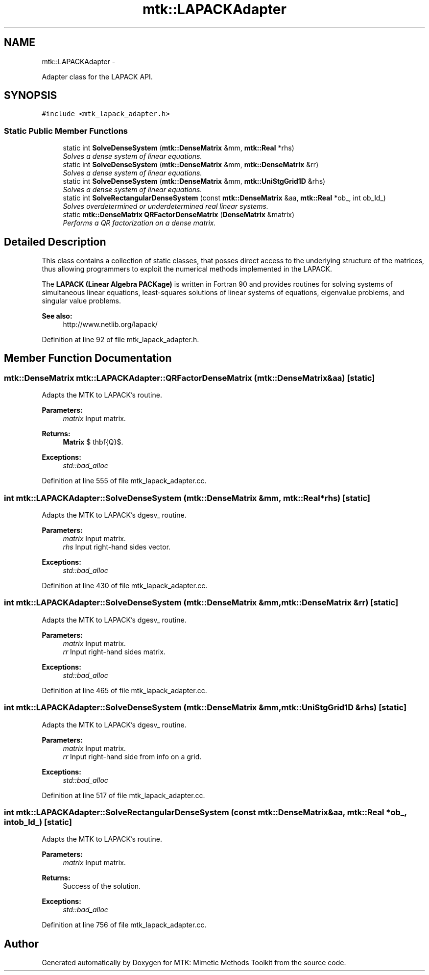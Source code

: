 .TH "mtk::LAPACKAdapter" 3 "Wed Nov 18 2015" "MTK: Mimetic Methods Toolkit" \" -*- nroff -*-
.ad l
.nh
.SH NAME
mtk::LAPACKAdapter \- 
.PP
Adapter class for the LAPACK API\&.  

.SH SYNOPSIS
.br
.PP
.PP
\fC#include <mtk_lapack_adapter\&.h>\fP
.SS "Static Public Member Functions"

.in +1c
.ti -1c
.RI "static int \fBSolveDenseSystem\fP (\fBmtk::DenseMatrix\fP &mm, \fBmtk::Real\fP *rhs)"
.br
.RI "\fISolves a dense system of linear equations\&. \fP"
.ti -1c
.RI "static int \fBSolveDenseSystem\fP (\fBmtk::DenseMatrix\fP &mm, \fBmtk::DenseMatrix\fP &rr)"
.br
.RI "\fISolves a dense system of linear equations\&. \fP"
.ti -1c
.RI "static int \fBSolveDenseSystem\fP (\fBmtk::DenseMatrix\fP &mm, \fBmtk::UniStgGrid1D\fP &rhs)"
.br
.RI "\fISolves a dense system of linear equations\&. \fP"
.ti -1c
.RI "static int \fBSolveRectangularDenseSystem\fP (const \fBmtk::DenseMatrix\fP &aa, \fBmtk::Real\fP *ob_, int ob_ld_)"
.br
.RI "\fISolves overdetermined or underdetermined real linear systems\&. \fP"
.ti -1c
.RI "static \fBmtk::DenseMatrix\fP \fBQRFactorDenseMatrix\fP (\fBDenseMatrix\fP &matrix)"
.br
.RI "\fIPerforms a QR factorization on a dense matrix\&. \fP"
.in -1c
.SH "Detailed Description"
.PP 
This class contains a collection of static classes, that posses direct access to the underlying structure of the matrices, thus allowing programmers to exploit the numerical methods implemented in the LAPACK\&.
.PP
The \fBLAPACK (Linear Algebra PACKage)\fP is written in Fortran 90 and provides routines for solving systems of simultaneous linear equations, least-squares solutions of linear systems of equations, eigenvalue problems, and singular value problems\&.
.PP
\fBSee also:\fP
.RS 4
http://www.netlib.org/lapack/ 
.RE
.PP

.PP
Definition at line 92 of file mtk_lapack_adapter\&.h\&.
.SH "Member Function Documentation"
.PP 
.SS "\fBmtk::DenseMatrix\fP mtk::LAPACKAdapter::QRFactorDenseMatrix (\fBmtk::DenseMatrix\fP &aa)\fC [static]\fP"
Adapts the MTK to LAPACK's routine\&.
.PP
\fBParameters:\fP
.RS 4
\fImatrix\fP Input matrix\&.
.RE
.PP
\fBReturns:\fP
.RS 4
\fBMatrix\fP $ \mathbf{Q}$\&.
.RE
.PP
\fBExceptions:\fP
.RS 4
\fIstd::bad_alloc\fP 
.RE
.PP

.PP
Definition at line 555 of file mtk_lapack_adapter\&.cc\&.
.SS "int mtk::LAPACKAdapter::SolveDenseSystem (\fBmtk::DenseMatrix\fP &mm, \fBmtk::Real\fP *rhs)\fC [static]\fP"
Adapts the MTK to LAPACK's dgesv_ routine\&.
.PP
\fBParameters:\fP
.RS 4
\fImatrix\fP Input matrix\&. 
.br
\fIrhs\fP Input right-hand sides vector\&.
.RE
.PP
\fBExceptions:\fP
.RS 4
\fIstd::bad_alloc\fP 
.RE
.PP

.PP
Definition at line 430 of file mtk_lapack_adapter\&.cc\&.
.SS "int mtk::LAPACKAdapter::SolveDenseSystem (\fBmtk::DenseMatrix\fP &mm, \fBmtk::DenseMatrix\fP &rr)\fC [static]\fP"
Adapts the MTK to LAPACK's dgesv_ routine\&.
.PP
\fBParameters:\fP
.RS 4
\fImatrix\fP Input matrix\&. 
.br
\fIrr\fP Input right-hand sides matrix\&.
.RE
.PP
\fBExceptions:\fP
.RS 4
\fIstd::bad_alloc\fP 
.RE
.PP

.PP
Definition at line 465 of file mtk_lapack_adapter\&.cc\&.
.SS "int mtk::LAPACKAdapter::SolveDenseSystem (\fBmtk::DenseMatrix\fP &mm, \fBmtk::UniStgGrid1D\fP &rhs)\fC [static]\fP"
Adapts the MTK to LAPACK's dgesv_ routine\&.
.PP
\fBParameters:\fP
.RS 4
\fImatrix\fP Input matrix\&. 
.br
\fIrr\fP Input right-hand side from info on a grid\&.
.RE
.PP
\fBExceptions:\fP
.RS 4
\fIstd::bad_alloc\fP 
.RE
.PP

.PP
Definition at line 517 of file mtk_lapack_adapter\&.cc\&.
.SS "int mtk::LAPACKAdapter::SolveRectangularDenseSystem (const \fBmtk::DenseMatrix\fP &aa, \fBmtk::Real\fP *ob_, intob_ld_)\fC [static]\fP"
Adapts the MTK to LAPACK's routine\&.
.PP
\fBParameters:\fP
.RS 4
\fImatrix\fP Input matrix\&.
.RE
.PP
\fBReturns:\fP
.RS 4
Success of the solution\&.
.RE
.PP
\fBExceptions:\fP
.RS 4
\fIstd::bad_alloc\fP 
.RE
.PP

.PP
Definition at line 756 of file mtk_lapack_adapter\&.cc\&.

.SH "Author"
.PP 
Generated automatically by Doxygen for MTK: Mimetic Methods Toolkit from the source code\&.
